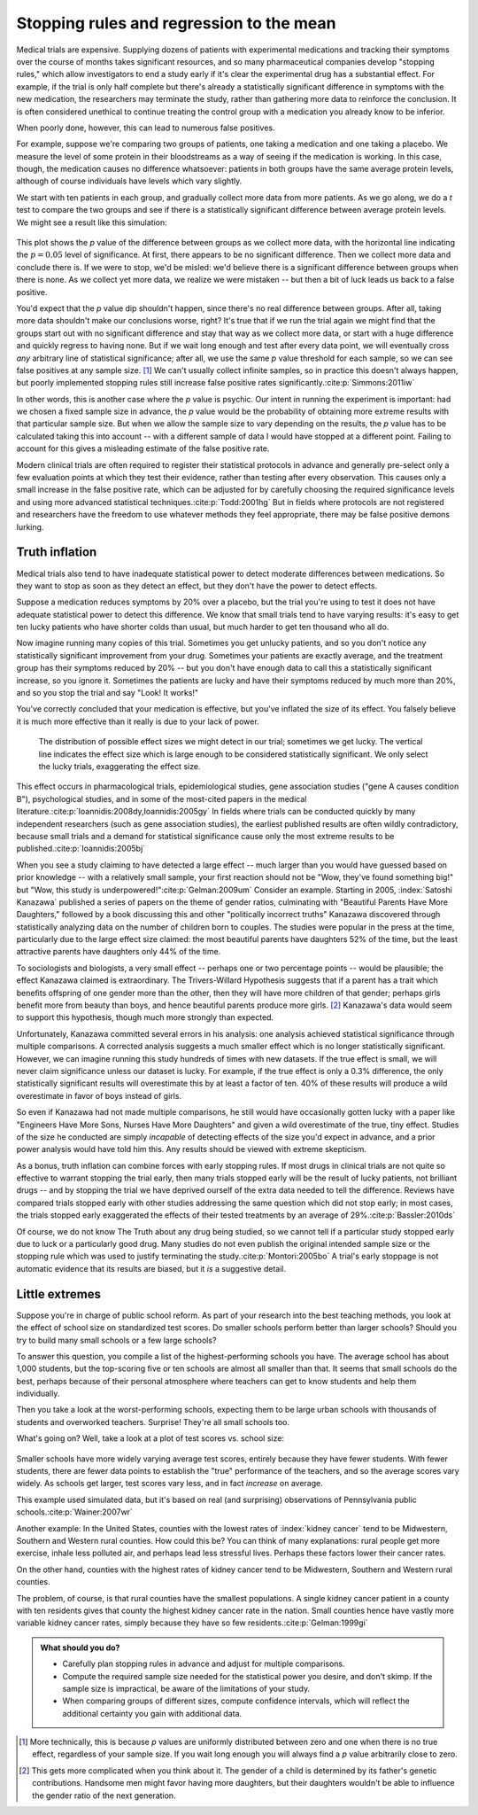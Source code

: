 .. index:: stopping rules, p value; in stopping rules

.. _stopping-rules:

*****************************************
Stopping rules and regression to the mean
*****************************************

Medical trials are expensive. Supplying dozens of patients with experimental
medications and tracking their symptoms over the course of months takes
significant resources, and so many pharmaceutical companies develop "stopping
rules," which allow investigators to end a study early if it's clear the
experimental drug has a substantial effect. For example, if the trial is only
half complete but there's already a statistically significant difference in
symptoms with the new medication, the researchers may terminate the study,
rather than gathering more data to reinforce the conclusion. It is often
considered unethical to continue treating the control group with a medication
you already know to be inferior.

When poorly done, however, this can lead to numerous false positives.

For example, suppose we're comparing two groups of patients, one taking a
medication and one taking a placebo. We measure the level of some protein in
their bloodstreams as a way of seeing if the medication is working.  In this
case, though, the medication causes no difference whatsoever: patients in both
groups have the same average protein levels, although of course individuals have
levels which vary slightly.

We start with ten patients in each group, and gradually collect more data from
more patients. As we go along, we do a *t* test to compare the two groups and
see if there is a statistically significant difference between average protein
levels. We might see a result like this simulation:

.. figure:: /plots/sample-size.*
   :alt: A plot showing the p value of the difference as sample sizes increase.

This plot shows the *p* value of the difference between groups as we collect
more data, with the horizontal line indicating the :math:`p = 0.05` level of
significance. At first, there appears to be no significant difference. Then we
collect more data and conclude there is.  If we were to stop, we'd be misled:
we'd believe there is a significant difference between groups when there is
none. As we collect yet more data, we realize we were mistaken -- but then a bit
of luck leads us back to a false positive.

You'd expect that the *p* value dip shouldn't happen, since there's no real
difference between groups. After all, taking more data shouldn't make our
conclusions worse, right? It's true that if we run the trial again we might find
that the groups start out with no significant difference and stay that way as we
collect more data, or start with a huge difference and quickly regress to having
none. But if we wait long enough and test after every data point, we will
eventually cross *any* arbitrary line of statistical significance; after all, we
use the same *p* value threshold for each sample, so we can see false positives
at any sample size. [#pdist]_ We can't usually collect infinite samples, so in
practice this doesn't always happen, but poorly implemented stopping rules still
increase false positive rates significantly.\ :cite:p:`Simmons:2011iw`

In other words, this is another case where the *p* value is psychic. Our intent
in running the experiment is important: had we chosen a fixed sample size in
advance, the *p* value would be the probability of obtaining more extreme
results with that particular sample size. But when we allow the sample size to
vary depending on the results, the *p* value has to be calculated taking this
into account -- with a different sample of data I would have stopped at a
different point. Failing to account for this gives a misleading estimate of the
false positive rate.

.. index:: clinical trial protocol; false positive rate

Modern clinical trials are often required to register their statistical
protocols in advance and generally pre-select only a few evaluation points at
which they test their evidence, rather than testing after every
observation. This causes only a small increase in the false positive rate, which
can be adjusted for by carefully choosing the required significance levels and
using more advanced statistical techniques.\ :cite:p:`Todd:2001hg` But in fields
where protocols are not registered and researchers have the freedom to use
whatever methods they feel appropriate, there may be false positive demons
lurking.

.. index:: truth inflation, power; truth inflation
   see: winner's curse; truth inflation

.. _truth-inflation:

Truth inflation
---------------

Medical trials also tend to have inadequate statistical power to detect moderate
differences between medications. So they want to stop as soon as they detect an
effect, but they don't have the power to detect effects.

Suppose a medication reduces symptoms by 20% over a placebo, but the trial
you're using to test it does not have adequate statistical power to detect this
difference. We know that small trials tend to have varying results: it's easy to
get ten lucky patients who have shorter colds than usual, but much harder to get
ten thousand who all do.

Now imagine running many copies of this trial. Sometimes you get unlucky
patients, and so you don't notice any statistically significant improvement from
your drug. Sometimes your patients are exactly average, and the treatment group
has their symptoms reduced by 20% -- but you don't have enough data to call this
a statistically significant increase, so you ignore it. Sometimes the patients
are lucky and have their symptoms reduced by much more than 20%, and so you stop
the trial and say "Look! It works!"

You've correctly concluded that your medication is effective, but you've
inflated the size of its effect. You falsely believe it is much more effective
than it really is due to your lack of power.

.. figure:: /plots/inflation.*
   :alt: Sampling distribution of effect sizes, with cut-off showing those which would be considered statistically significant.

   The distribution of possible effect sizes we might detect in our trial;
   sometimes we get lucky. The vertical line indicates the effect size which is
   large enough to be considered statistically significant. We only select the
   lucky trials, exaggerating the effect size.

This effect occurs in pharmacological trials, epidemiological studies, gene
association studies ("gene A causes condition B"), psychological studies, and in
some of the most-cited papers in the medical literature.\
:cite:p:`Ioannidis:2008dy,Ioannidis:2005gy` In fields where trials can be
conducted quickly by many independent researchers (such as gene association
studies), the earliest published results are often wildly contradictory, because
small trials and a demand for statistical significance cause only the most
extreme results to be published.\ :cite:p:`Ioannidis:2005bj`

When you see a study claiming to have detected a large effect -- much larger
than you would have guessed based on prior knowledge -- with a relatively small
sample, your first reaction should not be "Wow, they've found something big!"
but "Wow, this study is underpowered!"\ :cite:p:`Gelman:2009um` Consider an
example. Starting in 2005, :index:`Satoshi Kanazawa` published a series of
papers on the theme of gender ratios, culminating with "Beautiful Parents Have
More Daughters," followed by a book discussing this and other "politically
incorrect truths" Kanazawa discovered through statistically analyzing data on
the number of children born to couples. The studies were popular in the press at
the time, particularly due to the large effect size claimed: the most beautiful
parents have daughters 52% of the time, but the least attractive parents have
daughters only 44% of the time.

To sociologists and biologists, a very small effect -- perhaps one or two
percentage points -- would be plausible; the effect Kanazawa claimed is
extraordinary. The Trivers-Willard Hypothesis suggests that if a parent has a
trait which benefits offspring of one gender more than the other, then they will
have more children of that gender; perhaps girls benefit more from beauty than
boys, and hence beautiful parents produce more girls. [#girls]_ Kanazawa's data
would seem to support this hypothesis, though much more strongly than expected.

Unfortunately, Kanazawa committed several errors in his analysis: one analysis
achieved statistical significance through multiple comparisons. A corrected
analysis suggests a much smaller effect which is no longer statistically
significant. However, we can imagine running this study hundreds of times with
new datasets. If the true effect is small, we will never claim significance
unless our dataset is lucky. For example, if the true effect is only a 0.3%
difference, the only statistically significant results will overestimate this by
at least a factor of ten. 40% of these results will produce a wild overestimate
in favor of boys instead of girls.

So even if Kanazawa had not made multiple comparisons, he still would have
occasionally gotten lucky with a paper like "Engineers Have More Sons, Nurses
Have More Daughters" and given a wild overestimate of the true, tiny
effect. Studies of the size he conducted are simply *incapable* of detecting
effects of the size you'd expect in advance, and a prior power analysis would
have told him this. Any results should be viewed with extreme skepticism.

.. index:: stopping rules; in truth inflation

As a bonus, truth inflation can combine forces with early stopping rules. If
most drugs in clinical trials are not quite so effective to warrant stopping the
trial early, then many trials stopped early will be the result of lucky
patients, not brilliant drugs -- and by stopping the trial we have deprived
ourself of the extra data needed to tell the difference. Reviews have compared
trials stopped early with other studies addressing the same question which did
not stop early; in most cases, the trials stopped early exaggerated the effects
of their tested treatments by an average of 29%.\ :cite:p:`Bassler:2010ds`

Of course, we do not know The Truth about any drug being studied, so we cannot
tell if a particular study stopped early due to luck or a particularly good
drug. Many studies do not even publish the original intended sample size or the
stopping rule which was used to justify terminating the study.\
:cite:p:`Montori:2005bo` A trial's early stoppage is not automatic evidence that
its results are biased, but it *is* a suggestive detail.

.. index:: de Moivre's equation, sample size, test scores

Little extremes
---------------

Suppose you're in charge of public school reform. As part of your research into
the best teaching methods, you look at the effect of school size on standardized
test scores. Do smaller schools perform better than larger schools? Should you
try to build many small schools or a few large schools?

To answer this question, you compile a list of the highest-performing schools
you have. The average school has about 1,000 students, but the top-scoring five
or ten schools are almost all smaller than that. It seems that small schools do
the best, perhaps because of their personal atmosphere where teachers can get to
know students and help them individually.

Then you take a look at the worst-performing schools, expecting them to be large
urban schools with thousands of students and overworked teachers. Surprise!
They're all small schools too.

What's going on? Well, take a look at a plot of test scores vs. school size:

.. figure:: /plots/school-size.*
   :alt: 

Smaller schools have more widely varying average test scores, entirely because
they have fewer students. With fewer students, there are fewer data points to
establish the "true" performance of the teachers, and so the average scores vary
widely. As schools get larger, test scores vary less, and in fact *increase* on
average.

This example used simulated data, but it's based on real (and surprising)
observations of Pennsylvania public schools.\ :cite:p:`Wainer:2007wr`

Another example: In the United States, counties with the lowest rates of
:index:`kidney cancer` tend to be Midwestern, Southern and Western rural
counties. How could this be? You can think of many explanations: rural people
get more exercise, inhale less polluted air, and perhaps lead less stressful
lives. Perhaps these factors lower their cancer rates.

On the other hand, counties with the highest rates of kidney cancer tend to be
Midwestern, Southern and Western rural counties.

The problem, of course, is that rural counties have the smallest populations. A
single kidney cancer patient in a county with ten residents gives that county
the highest kidney cancer rate in the nation. Small counties hence have vastly
more variable kidney cancer rates, simply because they have so few
residents.\ :cite:p:`Gelman:1999gi`

.. admonition:: What should you do?

   * Carefully plan stopping rules in advance and adjust for multiple
     comparisons.
   * Compute the required sample size needed for the statistical power you
     desire, and don't skimp. If the sample size is impractical, be aware of the
     limitations of your study.
   * When comparing groups of different sizes, compute confidence intervals,
     which will reflect the additional certainty you gain with additional data.

.. [#pdist] More technically, this is because *p* values are uniformly
   distributed between zero and one when there is no true effect, regardless of
   your sample size. If you wait long enough you will always find a *p* value
   arbitrarily close to zero.

.. [#girls] This gets more complicated when you think about it. The gender of a
   child is determined by its father's genetic contributions. Handsome men might
   favor having more daughters, but their daughters wouldn't be able to
   influence the gender ratio of the next generation. 
